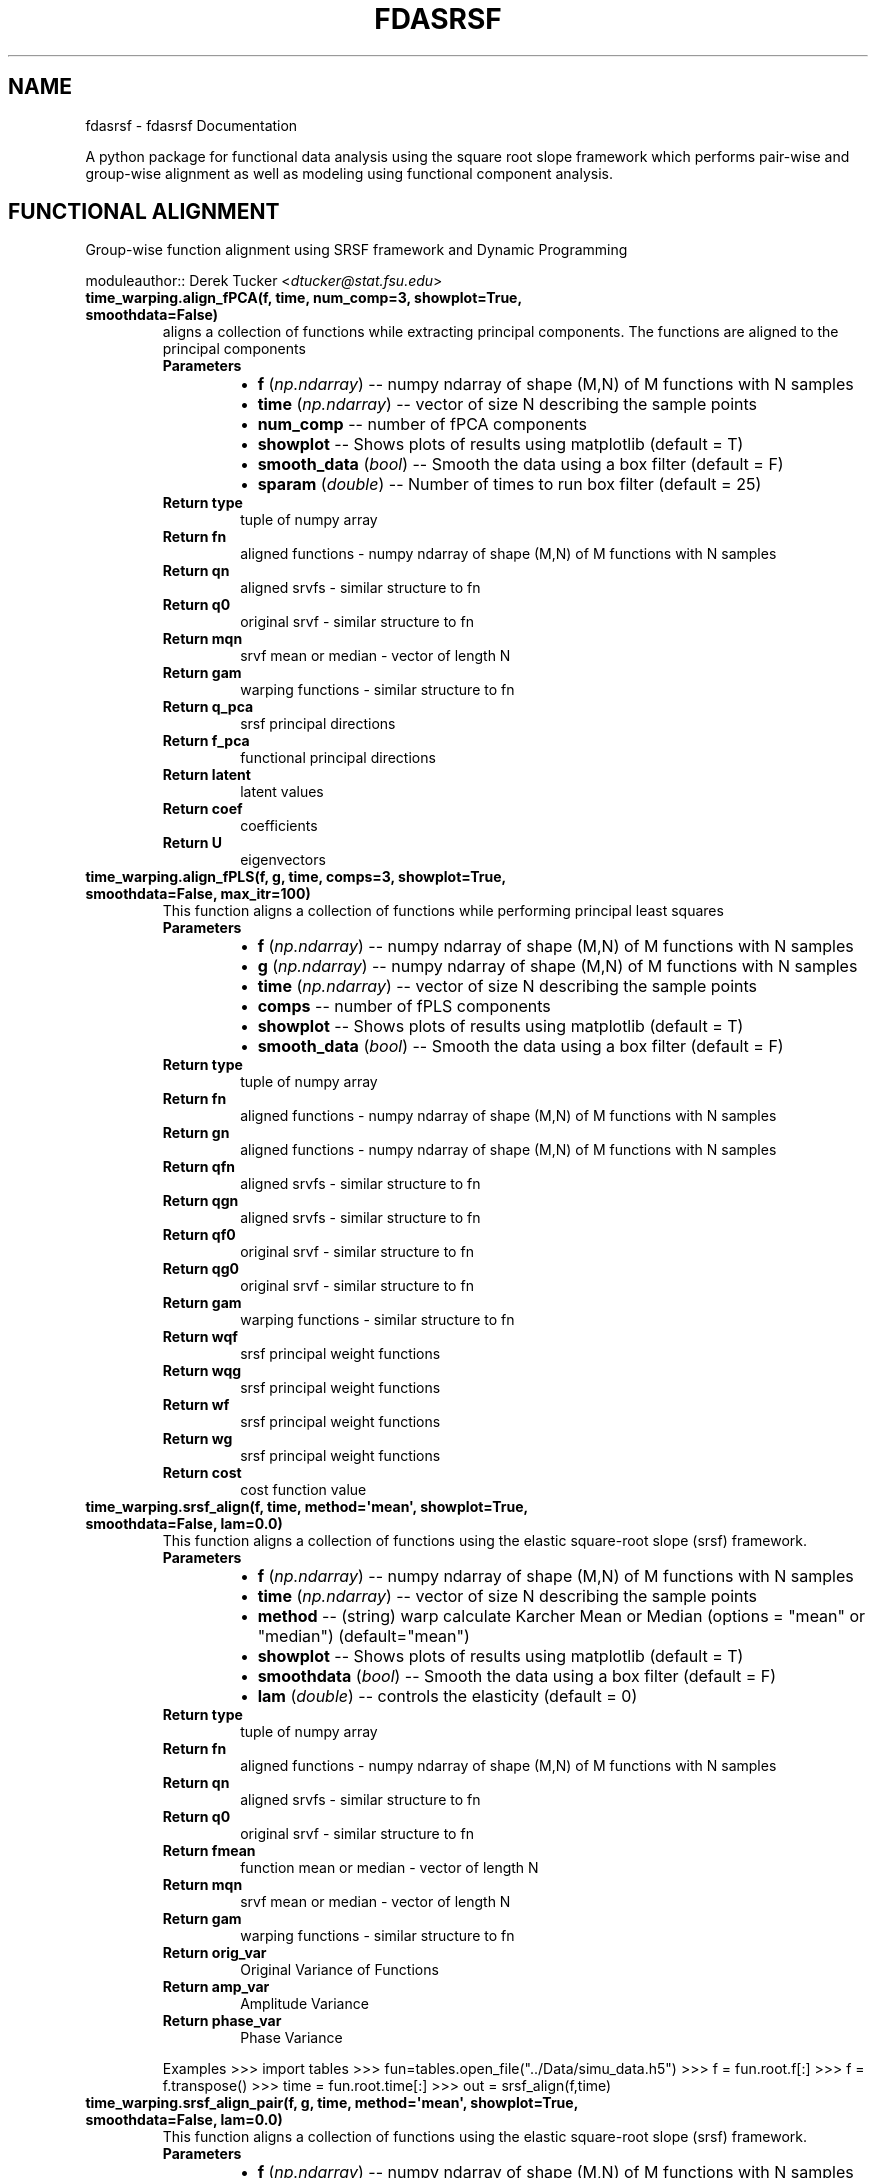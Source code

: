 .\" Man page generated from reStructuredText.
.
.TH "FDASRSF" "1" "September 30, 2013" "1.1" "fdasrsf"
.SH NAME
fdasrsf \- fdasrsf Documentation
.
.nr rst2man-indent-level 0
.
.de1 rstReportMargin
\\$1 \\n[an-margin]
level \\n[rst2man-indent-level]
level margin: \\n[rst2man-indent\\n[rst2man-indent-level]]
-
\\n[rst2man-indent0]
\\n[rst2man-indent1]
\\n[rst2man-indent2]
..
.de1 INDENT
.\" .rstReportMargin pre:
. RS \\$1
. nr rst2man-indent\\n[rst2man-indent-level] \\n[an-margin]
. nr rst2man-indent-level +1
.\" .rstReportMargin post:
..
.de UNINDENT
. RE
.\" indent \\n[an-margin]
.\" old: \\n[rst2man-indent\\n[rst2man-indent-level]]
.nr rst2man-indent-level -1
.\" new: \\n[rst2man-indent\\n[rst2man-indent-level]]
.in \\n[rst2man-indent\\n[rst2man-indent-level]]u
..
.
.nr rst2man-indent-level 0
.
.de1 rstReportMargin
\\$1 \\n[an-margin]
level \\n[rst2man-indent-level]
level margin: \\n[rst2man-indent\\n[rst2man-indent-level]]
-
\\n[rst2man-indent0]
\\n[rst2man-indent1]
\\n[rst2man-indent2]
..
.de1 INDENT
.\" .rstReportMargin pre:
. RS \\$1
. nr rst2man-indent\\n[rst2man-indent-level] \\n[an-margin]
. nr rst2man-indent-level +1
.\" .rstReportMargin post:
..
.de UNINDENT
. RE
.\" indent \\n[an-margin]
.\" old: \\n[rst2man-indent\\n[rst2man-indent-level]]
.nr rst2man-indent-level -1
.\" new: \\n[rst2man-indent\\n[rst2man-indent-level]]
.in \\n[rst2man-indent\\n[rst2man-indent-level]]u
..
.sp
A python package for functional data analysis using the square root slope framework which performs pair\-wise and
group\-wise alignment as well as modeling using functional component analysis.
.SH FUNCTIONAL ALIGNMENT
.sp
Group\-wise function alignment using SRSF framework and Dynamic Programming
.sp
moduleauthor:: Derek Tucker <\fI\%dtucker@stat.fsu.edu\fP>
.INDENT 0.0
.TP
.B time_warping.align_fPCA(f, time, num_comp=3, showplot=True, smoothdata=False)
aligns a collection of functions while extracting principal components. The functions are aligned to the principal
components
.INDENT 7.0
.TP
.B Parameters
.INDENT 7.0
.IP \(bu 2
\fBf\fP (\fInp.ndarray\fP) \-\- numpy ndarray of shape (M,N) of M functions with N samples
.IP \(bu 2
\fBtime\fP (\fInp.ndarray\fP) \-\- vector of size N describing the sample points
.IP \(bu 2
\fBnum_comp\fP \-\- number of fPCA components
.IP \(bu 2
\fBshowplot\fP \-\- Shows plots of results using matplotlib (default = T)
.IP \(bu 2
\fBsmooth_data\fP (\fI\%bool\fP) \-\- Smooth the data using a box filter (default = F)
.IP \(bu 2
\fBsparam\fP (\fIdouble\fP) \-\- Number of times to run box filter (default = 25)
.UNINDENT
.TP
.B Return type
tuple of numpy array
.TP
.B Return fn
aligned functions \- numpy ndarray of shape (M,N) of M functions with N samples
.TP
.B Return qn
aligned srvfs \- similar structure to fn
.TP
.B Return q0
original srvf \- similar structure to fn
.TP
.B Return mqn
srvf mean or median \- vector of length N
.TP
.B Return gam
warping functions \- similar structure to fn
.TP
.B Return q_pca
srsf principal directions
.TP
.B Return f_pca
functional principal directions
.TP
.B Return latent
latent values
.TP
.B Return coef
coefficients
.TP
.B Return U
eigenvectors
.UNINDENT
.UNINDENT
.INDENT 0.0
.TP
.B time_warping.align_fPLS(f, g, time, comps=3, showplot=True, smoothdata=False, max_itr=100)
This function aligns a collection of functions while performing principal least squares
.INDENT 7.0
.TP
.B Parameters
.INDENT 7.0
.IP \(bu 2
\fBf\fP (\fInp.ndarray\fP) \-\- numpy ndarray of shape (M,N) of M functions with N samples
.IP \(bu 2
\fBg\fP (\fInp.ndarray\fP) \-\- numpy ndarray of shape (M,N) of M functions with N samples
.IP \(bu 2
\fBtime\fP (\fInp.ndarray\fP) \-\- vector of size N describing the sample points
.IP \(bu 2
\fBcomps\fP \-\- number of fPLS components
.IP \(bu 2
\fBshowplot\fP \-\- Shows plots of results using matplotlib (default = T)
.IP \(bu 2
\fBsmooth_data\fP (\fI\%bool\fP) \-\- Smooth the data using a box filter (default = F)
.UNINDENT
.TP
.B Return type
tuple of numpy array
.TP
.B Return fn
aligned functions \- numpy ndarray of shape (M,N) of M functions with N samples
.TP
.B Return gn
aligned functions \- numpy ndarray of shape (M,N) of M functions with N samples
.TP
.B Return qfn
aligned srvfs \- similar structure to fn
.TP
.B Return qgn
aligned srvfs \- similar structure to fn
.TP
.B Return qf0
original srvf \- similar structure to fn
.TP
.B Return qg0
original srvf \- similar structure to fn
.TP
.B Return gam
warping functions \- similar structure to fn
.TP
.B Return wqf
srsf principal weight functions
.TP
.B Return wqg
srsf principal weight functions
.TP
.B Return wf
srsf principal weight functions
.TP
.B Return wg
srsf principal weight functions
.TP
.B Return cost
cost function value
.UNINDENT
.UNINDENT
.INDENT 0.0
.TP
.B time_warping.srsf_align(f, time, method=\(aqmean\(aq, showplot=True, smoothdata=False, lam=0.0)
This function aligns a collection of functions using the elastic square\-root slope (srsf) framework.
.INDENT 7.0
.TP
.B Parameters
.INDENT 7.0
.IP \(bu 2
\fBf\fP (\fInp.ndarray\fP) \-\- numpy ndarray of shape (M,N) of M functions with N samples
.IP \(bu 2
\fBtime\fP (\fInp.ndarray\fP) \-\- vector of size N describing the sample points
.IP \(bu 2
\fBmethod\fP \-\- (string) warp calculate Karcher Mean or Median (options = "mean" or "median") (default="mean")
.IP \(bu 2
\fBshowplot\fP \-\- Shows plots of results using matplotlib (default = T)
.IP \(bu 2
\fBsmoothdata\fP (\fI\%bool\fP) \-\- Smooth the data using a box filter (default = F)
.IP \(bu 2
\fBlam\fP (\fIdouble\fP) \-\- controls the elasticity (default = 0)
.UNINDENT
.TP
.B Return type
tuple of numpy array
.TP
.B Return fn
aligned functions \- numpy ndarray of shape (M,N) of M functions with N samples
.TP
.B Return qn
aligned srvfs \- similar structure to fn
.TP
.B Return q0
original srvf \- similar structure to fn
.TP
.B Return fmean
function mean or median \- vector of length N
.TP
.B Return mqn
srvf mean or median \- vector of length N
.TP
.B Return gam
warping functions \- similar structure to fn
.TP
.B Return orig_var
Original Variance of Functions
.TP
.B Return amp_var
Amplitude Variance
.TP
.B Return phase_var
Phase Variance
.UNINDENT
.sp
Examples
>>> import tables
>>> fun=tables.open_file("../Data/simu_data.h5")
>>> f = fun.root.f[:]
>>> f = f.transpose()
>>> time = fun.root.time[:]
>>> out = srsf_align(f,time)
.UNINDENT
.INDENT 0.0
.TP
.B time_warping.srsf_align_pair(f, g, time, method=\(aqmean\(aq, showplot=True, smoothdata=False, lam=0.0)
This function aligns a collection of functions using the elastic square\-root slope (srsf) framework.
.INDENT 7.0
.TP
.B Parameters
.INDENT 7.0
.IP \(bu 2
\fBf\fP (\fInp.ndarray\fP) \-\- numpy ndarray of shape (M,N) of M functions with N samples
.IP \(bu 2
\fBg\fP \-\- numpy ndarray of shape (M,N) of M functions with N samples
.IP \(bu 2
\fBtime\fP (\fInp.ndarray\fP) \-\- vector of size N describing the sample points
.IP \(bu 2
\fBmethod\fP \-\- (string) warp calculate Karcher Mean or Median (options = "mean" or "median") (default="mean")
.IP \(bu 2
\fBshowplot\fP \-\- Shows plots of results using matplotlib (default = T)
.IP \(bu 2
\fBsmoothdata\fP (\fI\%bool\fP) \-\- Smooth the data using a box filter (default = F)
.IP \(bu 2
\fBlam\fP (\fIdouble\fP) \-\- controls the elasticity (default = 0)
.UNINDENT
.TP
.B Return type
tuple of numpy array
.TP
.B Return fn
aligned functions \- numpy ndarray of shape (M,N) of M functions with N samples
.TP
.B Return gn
aligned functions \- numpy ndarray of shape (M,N) of M functions with N samples
.TP
.B Return qfn
aligned srvfs \- similar structure to fn
.TP
.B Return qgn
aligned srvfs \- similar structure to fn
.TP
.B Return qf0
original srvf \- similar structure to fn
.TP
.B Return qg0
original srvf \- similar structure to fn
.TP
.B Return fmean
f function mean or median \- vector of length N
.TP
.B Return gmean
g function mean or median \- vector of length N
.TP
.B Return mqfn
srvf mean or median \- vector of length N
.TP
.B Return mqgn
srvf mean or median \- vector of length N
.TP
.B Return gam
warping functions \- similar structure to fn
.UNINDENT
.UNINDENT
.SH FUNCTIONAL PRINCIPAL COMPONENT ANALYSIS
.sp
Vertical and Horizontal Functional Principal Component Analysis using SRSF
.sp
moduleauthor:: Derek Tucker <\fI\%dtucker@stat.fsu.edu\fP>
.INDENT 0.0
.TP
.B fPCA.horizfPCA(gam, time, no, showplot=True)
This function calculates horizontal functional principal component analysis on aligned data
.INDENT 7.0
.TP
.B Parameters
.INDENT 7.0
.IP \(bu 2
\fBgam\fP \-\- numpy ndarray of shape (M,N) of M warping functions
.IP \(bu 2
\fBtime\fP \-\- vector of size N describing the sample points
.IP \(bu 2
\fBno\fP (\fI\%int\fP) \-\- number of components to extract (default = 1)
.IP \(bu 2
\fBshowplot\fP (\fI\%bool\fP) \-\- Shows plots of results using matplotlib (default = T)
.UNINDENT
.TP
.B Return type
tuple of numpy ndarray
.TP
.B Return q_pca
srsf principal directions
.TP
.B Return f_pca
functional principal directions
.TP
.B Return latent
latent values
.TP
.B Return coef
coefficients
.TP
.B Return U
eigenvectors
.UNINDENT
.UNINDENT
.INDENT 0.0
.TP
.B fPCA.vertfPCA(fn, time, qn, no=1, showplot=True)
This function calculates vertical functional principal component analysis on aligned data
.INDENT 7.0
.TP
.B Parameters
.INDENT 7.0
.IP \(bu 2
\fBfn\fP \-\- numpy ndarray of shape (M,N) of M aligned functions with N samples
.IP \(bu 2
\fBtime\fP \-\- vector of size N describing the sample points
.IP \(bu 2
\fBqn\fP \-\- numpy ndarray of shape (M,N) of M aligned SRSF with N samples
.IP \(bu 2
\fBno\fP (\fI\%int\fP) \-\- number of components to extract (default = 1)
.IP \(bu 2
\fBshowplot\fP (\fI\%bool\fP) \-\- Shows plots of results using matplotlib (default = T)
.UNINDENT
.TP
.B Return type
tuple of numpy ndarray
.TP
.B Return q_pca
srsf principal directions
.TP
.B Return f_pca
functional principal directions
.TP
.B Return latent
latent values
.TP
.B Return coef
coefficients
.TP
.B Return U
eigenvectors
.UNINDENT
.UNINDENT
.SH FUNCTIONAL PRINCIPAL LEAST SQUARES
.sp
Partial Least Squares using SVD
.sp
moduleauthor:: Derek Tucker <\fI\%dtucker@stat.fsu.edu\fP>
.INDENT 0.0
.TP
.B fPLS.pls_svd(time, qf, qg, no, alpha=0.0)
This function computes the partial least squares using SVD
.INDENT 7.0
.TP
.B Parameters
.INDENT 7.0
.IP \(bu 2
\fBtime\fP \-\- vector describing time samples
.IP \(bu 2
\fBqf\fP \-\- numpy ndarray of shape (M,N) of M functions with N samples
.IP \(bu 2
\fBqg\fP \-\- numpy ndarray of shape (M,N) of M functions with N samples
.IP \(bu 2
\fBno\fP \-\- number of components
.IP \(bu 2
\fBalpha\fP \-\- amount of smoothing (Default = 0.0 i.e., none)
.UNINDENT
.TP
.B Return type
numpy ndarray
.TP
.B Return wqf
f weight function
.TP
.B Return wqg
g weight function
.TP
.B Return alpha
smoothing value
.TP
.B Return values
singular values
.UNINDENT
.UNINDENT
.SH UTILITY FUNCTIONS
.sp
Utility functions for SRSF Manipulations
.sp
moduleauthor:: Derek Tucker <\fI\%dtucker@stat.fsu.edu\fP>
.INDENT 0.0
.TP
.B utility_functions.SqrtMean(gam)
calculates the srsf of warping functions with corresponding shooting vectors
.INDENT 7.0
.TP
.B Parameters
\fBgam\fP \-\- numpy ndarray of shape (M,N) of M warping functions with N samples
.TP
.B Return type
2 numpy ndarray and vector
.TP
.B Return mu
Karcher mean psi function
.TP
.B Return gam_mu
vector of dim N which is the Karcher mean warping function
.TP
.B Return psi
numpy ndarray of shape (M,N) of M SRSF of the warping functions
.TP
.B Return vec
numpy ndarray of shape (M,N) of M shooting vectors
.UNINDENT
.UNINDENT
.INDENT 0.0
.TP
.B utility_functions.SqrtMeanInverse(gam)
finds the inverse of the mean of the set of the diffeomorphisms gamma
.INDENT 7.0
.TP
.B Parameters
\fBgam\fP \-\- numpy ndarray of shape (M,N) of M warping functions with N samples
.TP
.B Return type
vector
.TP
.B Return gamI
inverse of gam
.UNINDENT
.UNINDENT
.INDENT 0.0
.TP
.B utility_functions.cumtrapzmid(x, y, c)
cumulative trapezoidal numerical integration taken from midpoint
.INDENT 7.0
.TP
.B Parameters
.INDENT 7.0
.IP \(bu 2
\fBx\fP \-\- vector of size N describing the time samples
.IP \(bu 2
\fBy\fP \-\- vector of size N describing the function
.IP \(bu 2
\fBc\fP \-\- midpoint
.UNINDENT
.TP
.B Return type
vector
.TP
.B Return fa
cumulative integration
.UNINDENT
.UNINDENT
.INDENT 0.0
.TP
.B utility_functions.diffop(n, binsize=1)
Creates a second order differential operator
.INDENT 7.0
.TP
.B Parameters
.INDENT 7.0
.IP \(bu 2
\fBn\fP \-\- dimension
.IP \(bu 2
\fBbinsize\fP \-\- dx (default = 1)
.UNINDENT
.TP
.B Return type
numpy ndarray
.TP
.B Return m
matrix describing differential operator
.UNINDENT
.UNINDENT
.INDENT 0.0
.TP
.B utility_functions.elastic_distance(f1, f2, time, lam=0.0)
"
calculates the distances between function, where f1 is aligned to f2. In other words
calculates the elastic distances
.INDENT 7.0
.TP
.B Parameters
.INDENT 7.0
.IP \(bu 2
\fBf1\fP \-\- vector of size N
.IP \(bu 2
\fBf2\fP \-\- vector of size N
.IP \(bu 2
\fBtime\fP \-\- vector of size N describing the sample points
.IP \(bu 2
\fBlam\fP \-\- controls the elasticity (default = 0.0)
.UNINDENT
.TP
.B Return type
scalar
.TP
.B Return Dy
amplitude distance
.TP
.B Return Dx
phase distance
.UNINDENT
.UNINDENT
.INDENT 0.0
.TP
.B utility_functions.f_to_srsf(f, time)
converts f to a square\-root slope function (SRSF)
.INDENT 7.0
.TP
.B Parameters
.INDENT 7.0
.IP \(bu 2
\fBf\fP \-\- vector of size N samples
.IP \(bu 2
\fBtime\fP \-\- vector of size N describing the sample points
.UNINDENT
.TP
.B Return type
vector
.TP
.B Return q
srsf of f
.UNINDENT
.UNINDENT
.INDENT 0.0
.TP
.B utility_functions.geigen(Amat, Bmat, Cmat)
generalized eigenvalue problem of the form
.sp
max tr L\(aqAM / sqrt(tr L\(aqBL tr M\(aqCM) w.r.t. L and M
.sp
:param Amat numpy ndarray of shape (M,N)
:param Bmat numpy ndarray of shape (M,N)
:param Bmat numpy ndarray of shape (M,N)
.INDENT 7.0
.TP
.B Return type
numpy ndarray
.TP
.B Return values
eigenvalues
.TP
.B Return Lmat
left eigenvectors
.TP
.B Return Mmat
right eigenvectors
.UNINDENT
.UNINDENT
.INDENT 0.0
.TP
.B utility_functions.gradient_spline(time, f, smooth=False)
This function takes the gradient of f using b\-spline smoothing
.INDENT 7.0
.TP
.B Parameters
.INDENT 7.0
.IP \(bu 2
\fBtime\fP \-\- vector of size N describing the sample points
.IP \(bu 2
\fBf\fP \-\- numpy ndarray of shape (M,N) of M functions with N samples
.IP \(bu 2
\fBsmooth\fP \-\- smooth data (default = F)
.UNINDENT
.TP
.B Return type
tuple of numpy ndarray
.TP
.B Return f0
smoothed functions functions
.TP
.B Return g
first derivative of each function
.TP
.B Return g2
second derivative of each function
.UNINDENT
.UNINDENT
.INDENT 0.0
.TP
.B utility_functions.innerprod_q(time, q1, q2)
calculates the innerproduct between two srsfs
.sp
:param time vector descrbing time samples
:param q1 vector of srsf 1
:param q2 vector of srsf 2
.INDENT 7.0
.TP
.B Return type
scalar
.TP
.B Return val
inner product value
.UNINDENT
.UNINDENT
.INDENT 0.0
.TP
.B utility_functions.invertGamma(gam)
finds the inverse of the diffeomorphism gamma
.INDENT 7.0
.TP
.B Parameters
\fBgam\fP \-\- vector describing the warping function
.TP
.B Return type
vector
.TP
.B Return gamI
inverse of gam
.UNINDENT
.UNINDENT
.INDENT 0.0
.TP
.B utility_functions.optimum_reparam(q1, time, q2, lam=0.0)
calculates the warping to align srsf q2 to q1
.INDENT 7.0
.TP
.B Parameters
.INDENT 7.0
.IP \(bu 2
\fBq1\fP \-\- vector of size N or array of NxM samples of first SRSF
.IP \(bu 2
\fBtime\fP \-\- vector of size N describing the sample points
.IP \(bu 2
\fBq2\fP \-\- vector of size N or array of NxM samples samples of second SRSF
.IP \(bu 2
\fBlam\fP \-\- controls the amount of elasticity (default = 0.0)
.UNINDENT
.TP
.B Return type
vector
.TP
.B Return gam
describing the warping function used to align q2 with q1
.UNINDENT
.UNINDENT
.INDENT 0.0
.TP
.B utility_functions.optimum_reparam_pair(q, time, q1, q2, lam=0.0)
calculates the warping to align srsf pair q1 and q2 to q
.INDENT 7.0
.TP
.B Parameters
.INDENT 7.0
.IP \(bu 2
\fBq\fP \-\- vector of size N or array of NxM samples of first SRSF
.IP \(bu 2
\fBtime\fP \-\- vector of size N describing the sample points
.IP \(bu 2
\fBq1\fP \-\- vector of size N or array of NxM samples samples of second SRSF
.IP \(bu 2
\fBq2\fP \-\- vector of size N or array of NxM samples samples of second SRSF
.IP \(bu 2
\fBlam\fP \-\- controls the amount of elasticity (default = 0.0)
.UNINDENT
.TP
.B Return type
vector
.TP
.B Return gam
describing the warping function used to align q2 with q1
.UNINDENT
.UNINDENT
.INDENT 0.0
.TP
.B utility_functions.outlier_detection(q, time, mq, k=1.5)
calculates outlier\(aqs using geodesic distances of the SRSFs from the median
.INDENT 7.0
.TP
.B Parameters
.INDENT 7.0
.IP \(bu 2
\fBq\fP \-\- numpy ndarray of N x M of M SRS functions with N samples
.IP \(bu 2
\fBtime\fP \-\- vector of size N describing the sample points
.IP \(bu 2
\fBmq\fP \-\- median calculated using \fBtime_warping.srsf_align()\fP
.IP \(bu 2
\fBk\fP \-\- cutoff threshold (default = 1.5)
.UNINDENT
.TP
.B Returns
q_outlier: outlier functions
.UNINDENT
.UNINDENT
.INDENT 0.0
.TP
.B utility_functions.randomGamma(gam, num)
generates random warping functions
.INDENT 7.0
.TP
.B Parameters
.INDENT 7.0
.IP \(bu 2
\fBgam\fP \-\- numpy ndarray of N x M of M of warping functions
.IP \(bu 2
\fBnum\fP \-\- number of random functions
.UNINDENT
.TP
.B Returns
rgam: random warping functions
.UNINDENT
.UNINDENT
.INDENT 0.0
.TP
.B utility_functions.rgam(N, sigma, num)
Generates random warping functions
.INDENT 7.0
.TP
.B Parameters
.INDENT 7.0
.IP \(bu 2
\fBN\fP \-\- length of warping function
.IP \(bu 2
\fBsigma\fP \-\- variance of warping functions
.IP \(bu 2
\fBnum\fP \-\- number of warping functions
.UNINDENT
.TP
.B Returns
gam: numpy ndarray of warping functions
.UNINDENT
.UNINDENT
.INDENT 0.0
.TP
.B utility_functions.smooth_data(f, sparam)
This function smooths a collection of functions using a box filter
.INDENT 7.0
.TP
.B Parameters
.INDENT 7.0
.IP \(bu 2
\fBf\fP \-\- numpy ndarray of shape (M,N) of M functions with N samples
.IP \(bu 2
\fBsparam\fP \-\- Number of times to run box filter (default = 25)
.UNINDENT
.TP
.B Return type
numpy ndarray
.TP
.B Return f
smoothed functions functions
.UNINDENT
.UNINDENT
.INDENT 0.0
.TP
.B utility_functions.update_progress(progress)
This function creates a progress bar
.INDENT 7.0
.TP
.B Parameters
\fBprogress\fP \-\- fraction of progress
.UNINDENT
.UNINDENT
.INDENT 0.0
.TP
.B utility_functions.warp_q_gamma(time, q, gam)
warps a srsf q by gam
.sp
:param time vector describing time samples
:param q vector describing srsf
:param gam vector describing warping function
.INDENT 7.0
.TP
.B Return type
numpy ndarray
.TP
.B Return q_temp
warped srsf
.UNINDENT
.UNINDENT
.sp
References:
.INDENT 0.0
.INDENT 3.5
Srivastava, A., Wu, W., Kurtek, S., Klassen, E., Marron, J. S., May 2011. Registration of functional data using
fisher\-rao metric, arXiv:1103.3817v2 [math.ST].
.sp
Tucker, J. D., Wu, W., Srivastava, A., Generative Models for Function Data using Phase and Amplitude Separation,
Computational Statistics and Data Analysis (2012), 10.1016/j.csda.2012.12.001.
.UNINDENT
.UNINDENT
.INDENT 0.0
.IP \(bu 2
\fIgenindex\fP
.IP \(bu 2
\fImodindex\fP
.IP \(bu 2
\fIsearch\fP
.UNINDENT
.SH AUTHOR
J. Derek Tucker
.SH COPYRIGHT
2013, J. Derek Tucker
.\" Generated by docutils manpage writer.
.
